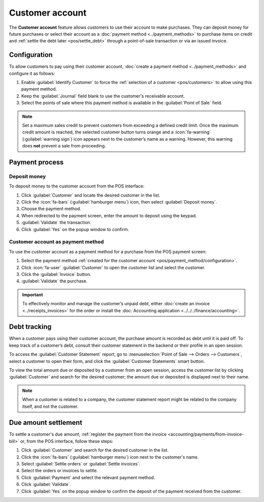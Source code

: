 ================
Customer account
================

The **Customer account** feature allows customers to use their account to make purchases. They can
deposit money for future purchases or select their account as a :doc:`payment method
<../payment_methods>` to purchase items on credit and :ref:`settle the debt later <pos/settle_debt>`
through a point-of-sale transaction or via an issued invoice.

.. _pos/payment_method/configuration:

Configuration
=============

To allow customers to pay using their customer account, :doc:`create a payment method
<../payment_methods>` and configure it as follows:

#. Enable :guilabel:`Identify Customer` to force the :ref:`selection of a customer <pos/customers>`
   to allow using this payment method.
#. Keep the :guilabel:`Journal` field blank to use the customer's receivable account.
#. Select the points of sale where this payment method is available in the :guilabel:`Point of Sale`
   field.

.. note::
   Set a maximum sales credit to prevent customers from exceeding a defined credit limit. Once the
   maximum credit amount is reached, the selected customer button turns orange and a
   :icon:`fa-warning` (:guilabel:`warning sign`) icon appears next to the customer’s name as a
   warning. However, this warning does **not** prevent a sale from proceeding.

.. seealso::
   - :doc:`../../../finance/accounting/payments`
   - :doc:`../../../finance/accounting/get_started/chart_of_accounts`

Payment process
===============

Deposit money
-------------

To deposit money to the customer account from the POS interface:

#. Click :guilabel:`Customer` and locate the desired customer in the list.
#. Click the :icon:`fa-bars` (:guilabel:`hamburger menu`) icon, then select :guilabel:`Deposit
   money`.
#. Choose the payment method.
#. When redirected to the payment screen, enter the amount to deposit using the keypad.
#. :guilabel:`Validate` the transaction.
#. Click :guilabel:`Yes` on the popup window to confirm.

Customer account as payment method
----------------------------------

To use the customer account as a payment method for a purchase from the POS payment screen:

#. Select the payment method :ref:`created for the customer account
   <pos/payment_method/configuration>`.
#. Click :icon:`fa-user` :guilabel:`Customer` to open the customer list and select the customer.
#. Click the :guilabel:`Invoice` button.
#. :guilabel:`Validate` the purchase.

.. important::
   To effectively monitor and manage the customer’s unpaid debt, either :doc:`create an invoice
   <../receipts_invoices>` for the order or install the :doc:`Accounting application
   <../../../finance/accounting>`.

Debt tracking
=============

When a customer pays using their customer account, the purchase amount is recorded as debt until it
is paid off. To keep track of a customer’s debt, consult their customer statement in the backend or
their profile in an open session.

To access the :guilabel:`Customer Statement` report, go to :menuselection:`Point of Sale --> Orders
--> Customers`, select a customer to open their form, and click the :guilabel:`Customer Statements`
smart button.

To view the total amount due or deposited by a customer from an open session, access the customer
list by clicking :guilabel:`Customer` and search for the desired customer; the amount due or
deposited is displayed next to their name.

.. image:: customer_credit/customer-list.png
   :scale: 60 %
   :alt: customer list and summary of their customer accounts

.. seealso::
   :doc:`../../../finance/accounting/payments/follow_up`

.. note::
   When a customer is related to a company, the customer statement report might be related to the
   company itself, and not the customer.

.. _pos/settle_debt:

Due amount settlement
=====================

To settle a customer's due amount, :ref:`register the payment from the invoice
<accounting/payments/from-invoice-bill>` or, from the POS interface, follow these steps:

#. Click :guilabel:`Customer` and search for the desired customer in the list.
#. Click the :icon:`fa-bars` (:guilabel:`hamburger menu`) icon next to the customer's name.
#. Select :guilabel:`Settle orders` or :guilabel:`Settle invoices`.
#. Select the orders or invoices to settle.
#. Click :guilabel:`Payment` and select the relevant payment method.
#. Click :guilabel:`Validate`.
#. Click :guilabel:`Yes` on the popup window to confirm the deposit of the payment received from the
   customer.

